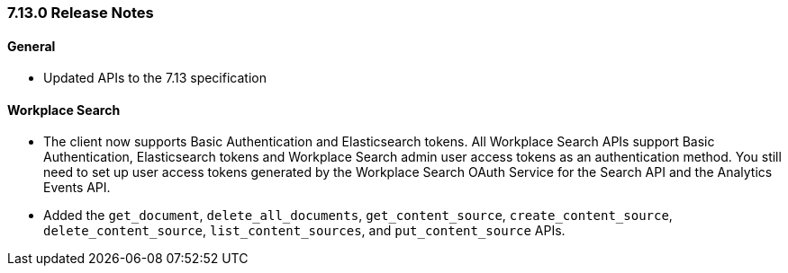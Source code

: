 [[release-notes-7-13-0]]
=== 7.13.0 Release Notes

[discrete]
==== General

- Updated APIs to the 7.13 specification

[discrete]
==== Workplace Search

- The client now supports Basic Authentication and Elasticsearch tokens.
  All Workplace Search APIs support Basic Authentication, Elasticsearch tokens
  and Workplace Search admin user access tokens as an authentication method.
  You still need to set up user access tokens generated by the Workplace Search OAuth
  Service for the Search API and the Analytics Events API.

- Added the `get_document`, `delete_all_documents`, `get_content_source`,
  `create_content_source`, `delete_content_source`, `list_content_sources`,
  and `put_content_source` APIs.

